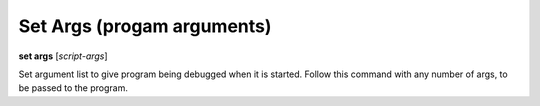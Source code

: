 .. index:: set; args
.. _set_args:

Set Args (progam arguments)
-------------------------------

**set args** [*script-args*]

Set argument list to give program being debugged when it is started.
Follow this command with any number of args, to be passed to the program.

.. seealso::

   :ref:`run <run>`
